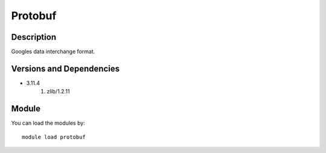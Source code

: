 .. _backbone-label:

Protobuf
==============================

Description
~~~~~~~~
Googles data interchange format.

Versions and Dependencies
~~~~~~~~
- 3.11.4
   #. zlib/1.2.11

Module
~~~~~~~~
You can load the modules by::

    module load protobuf

